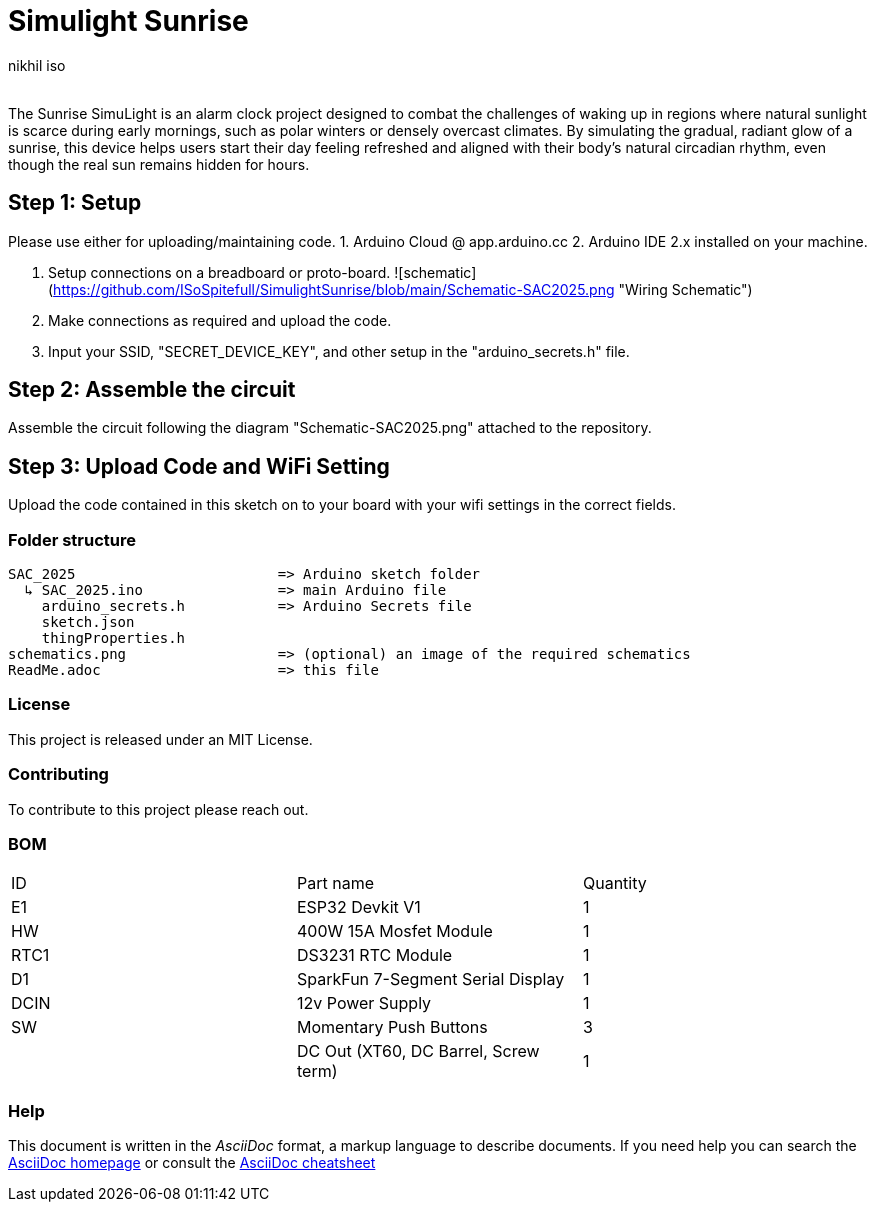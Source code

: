 :Author: nikhil_iso
:Email:
:Date: 06/07/2025
:Revision: version#
:License: Public Domain

= Simulight Sunrise

The Sunrise SimuLight is an alarm clock project designed to combat the challenges of waking up in regions where natural sunlight is scarce during early mornings, such as polar winters or densely overcast climates. By simulating the gradual, radiant glow of a sunrise, this device helps users start their day feeling refreshed and aligned with their body’s natural circadian rhythm, even though the real sun remains hidden for hours.

== Step 1: Setup
Please use either for uploading/maintaining code.
1. Arduino Cloud @ app.arduino.cc
2. Arduino IDE 2.x installed on your machine.

3. Setup connections on a breadboard or proto-board.
![schematic](https://github.com/ISoSpitefull/SimulightSunrise/blob/main/Schematic-SAC2025.png "Wiring Schematic")

4. Make connections as required and upload the code.
5. Input your SSID, "SECRET_DEVICE_KEY", and other setup in the "arduino_secrets.h" file.

== Step 2: Assemble the circuit

Assemble the circuit following the diagram "Schematic-SAC2025.png" attached to the repository.

== Step 3: Upload Code and WiFi Setting

Upload the code contained in this sketch on to your board with your wifi settings in the correct fields.

=== Folder structure

....
SAC_2025                        => Arduino sketch folder
  ↳ SAC_2025.ino                => main Arduino file
    arduino_secrets.h           => Arduino Secrets file
    sketch.json
    thingProperties.h
schematics.png                  => (optional) an image of the required schematics
ReadMe.adoc                     => this file
....

=== License
This project is released under an MIT License.

=== Contributing
To contribute to this project please reach out. 

=== BOM
|===
|  ID  | Part name                             | Quantity
|  E1  | ESP32 Devkit V1                       | 1       
|  HW  | 400W 15A Mosfet Module                | 1        
| RTC1 | DS3231 RTC Module                     | 1
|  D1  | SparkFun 7-Segment Serial Display     | 1
| DCIN | 12v Power Supply                      | 1        
|  SW  | Momentary Push Buttons                | 3
|      | DC Out (XT60, DC Barrel, Screw term)  | 1
|===


=== Help
This document is written in the _AsciiDoc_ format, a markup language to describe documents. 
If you need help you can search the http://www.methods.co.nz/asciidoc[AsciiDoc homepage]
or consult the http://powerman.name/doc/asciidoc[AsciiDoc cheatsheet]
